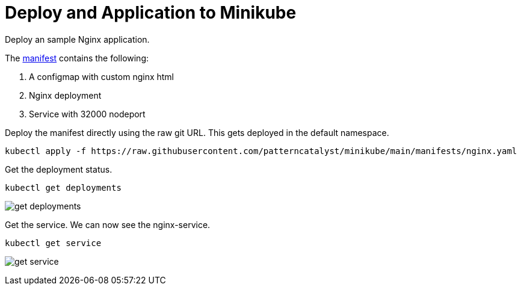 = Deploy and Application to Minikube
:docinfo: shared
:!toc:
:imagesdir: ./images


Deploy an sample Nginx application.

The link:./manifests/nginx.yaml[manifest] contains the following:

====
<1> A configmap with custom nginx html
<2> Nginx deployment
<3> Service with 32000 nodeport
====

Deploy the manifest directly using the raw git URL.
This gets deployed in the default namespace.

----
kubectl apply -f https://raw.githubusercontent.com/patterncatalyst/minikube/main/manifests/nginx.yaml
----

Get the deployment status.

----
kubectl get deployments
----

image:get-deployments.png[]

Get the service.  We can now see the nginx-service.

----
kubectl get service
----

image:get-service.png[]
